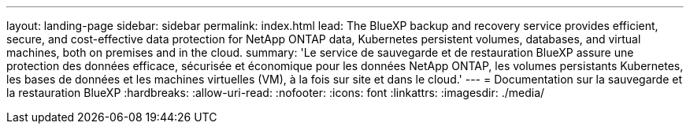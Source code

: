 ---
layout: landing-page 
sidebar: sidebar 
permalink: index.html 
lead: The BlueXP backup and recovery service provides efficient, secure, and cost-effective data protection for NetApp ONTAP data, Kubernetes persistent volumes, databases, and virtual machines, both on premises and in the cloud. 
summary: 'Le service de sauvegarde et de restauration BlueXP assure une protection des données efficace, sécurisée et économique pour les données NetApp ONTAP, les volumes persistants Kubernetes, les bases de données et les machines virtuelles (VM), à la fois sur site et dans le cloud.' 
---
= Documentation sur la sauvegarde et la restauration BlueXP
:hardbreaks:
:allow-uri-read: 
:nofooter: 
:icons: font
:linkattrs: 
:imagesdir: ./media/


